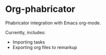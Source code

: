 * Org-phabricator

  Phabricator integration with Emacs org-mode.

  Currently, includes:

  - Importing tasks
  - Exporting org files to remarkup
